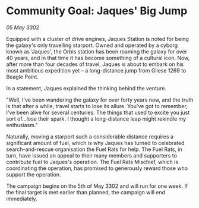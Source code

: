 * Community Goal: Jaques' Big Jump

/05 May 3302/

Equipped with a cluster of drive engines, Jaques Station is noted for being the galaxy's only travelling starport. Owned and operated by a cyborg known as 'Jaques', the Orbis station has been roaming the galaxy for over 40 years, and in that time it has become something of a cultural icon. Now, after more than four decades of travel, Jaques is about to embark on his most ambitious expedition yet – a long-distance jump from Gliese 1269 to Beagle Point. 

In a statement, Jaques explained the thinking behind the venture. 

"Well, I've been wandering the galaxy for over forty years now, and the truth is that after a while, travel starts to lose its allure. You've got to remember, I've been alive for several centuries. The things that used to excite you just sort of...lose their spark. I thought a long-distance leap might rekindle my enthusiasm." 

Naturally, moving a starport such a considerable distance requires a significant amount of fuel, which is why Jaques has turned to celebrated search-and-rescue organisation the Fuel Rats for help. The Fuel Rats, in turn, have issued an appeal to their many members and supporters to contribute fuel to Jaques's operation. The Fuel Rats Mischief, which is coordinating the operation, has promised to generously reward those who support the operation. 

The campaign begins on the 5th of May 3302 and will run for one week. If the final target is met earlier than planned, the campaign will end immediately.